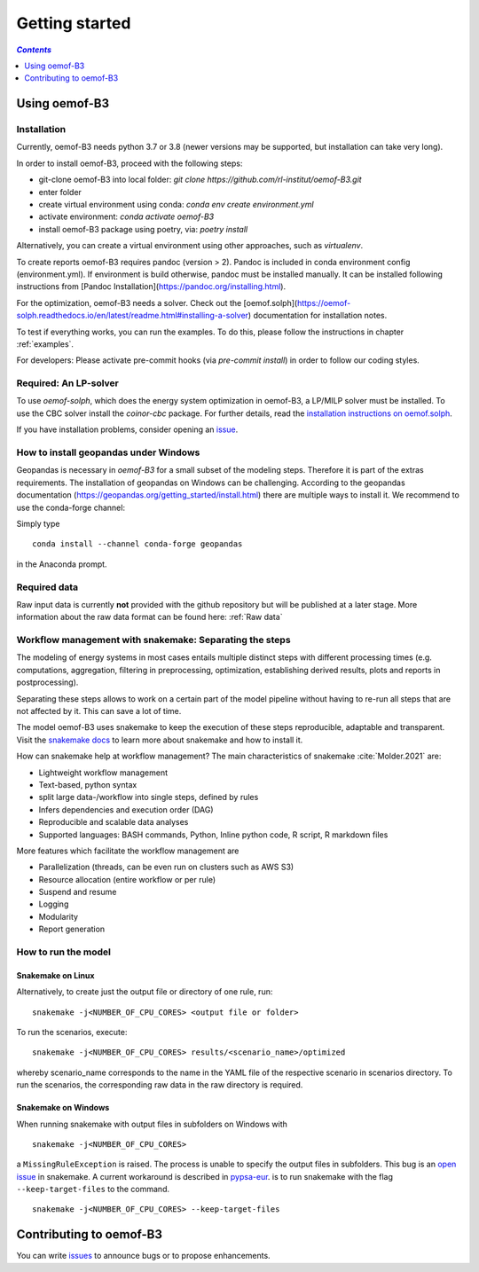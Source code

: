 .. _getting_started_label:

~~~~~~~~~~~~~~~
Getting started
~~~~~~~~~~~~~~~

.. contents:: `Contents`
    :depth: 1
    :local:
    :backlinks: top

Using oemof-B3
==============


Installation
------------

Currently, oemof-B3 needs python 3.7 or 3.8 (newer versions may be supported, but installation can take very long).

In order to install oemof-B3, proceed with the following steps:

- git-clone oemof-B3 into local folder: `git clone https://github.com/rl-institut/oemof-B3.git`
- enter folder
- create virtual environment using conda: `conda env create environment.yml`
- activate environment: `conda activate oemof-B3`
- install oemof-B3 package using poetry, via: `poetry install`

Alternatively, you can create a virtual environment using other approaches, such as `virtualenv`.

To create reports oemof-B3 requires pandoc (version > 2). Pandoc is included in conda environment config (environment.yml).
If environment is build otherwise, pandoc must be installed manually. It can be installed following instructions from [Pandoc Installation](https://pandoc.org/installing.html).

For the optimization, oemof-B3 needs a solver. Check out the [oemof.solph](https://oemof-solph.readthedocs.io/en/latest/readme.html#installing-a-solver) documentation for installation notes.

To test if everything works, you can run the examples. To do this, please follow the instructions in chapter :ref:`examples`.


For developers: Please activate pre-commit hooks (via `pre-commit install`) in order to follow our coding styles.

Required: An LP-solver
----------------------

To use `oemof-solph`, which does the energy system optimization in oemof-B3,
a LP/MILP solver must be installed.
To use the CBC solver install the `coinor-cbc` package. For further details, read the
`installation instructions on
oemof.solph <https://oemof-solph.readthedocs.io/en/latest/readme.html#installing-a-solver>`_.

If you have installation problems, consider opening an
`issue <https://github.com/rl-institut/oemof-B3/issues>`_.


How to install geopandas under Windows
--------------------------------------
Geopandas is necessary in `oemof-B3` for a small subset of the modeling steps. Therefore it is part of the extras requirements.
The installation of geopandas on Windows can be challenging. According to the geopandas documentation (https://geopandas.org/getting_started/install.html) there are multiple ways to install it. We recommend to use the conda-forge channel:

Simply type

::

    conda install --channel conda-forge geopandas

in the Anaconda prompt.


Required data
-------------

Raw input data is currently **not** provided with the github repository but will be published at a
later stage. More information about the raw data format can be found here: :ref:`Raw data`


Workflow management with snakemake: Separating the steps
--------------------------------------------------------

The modeling of energy systems in most cases entails multiple distinct steps with different
processing times (e.g. computations, aggregation, filtering in preprocessing, optimization,
establishing derived results, plots and reports in postprocessing).

Separating these steps allows to work on a certain part of the model pipeline without having to
re-run all steps that are not affected by it. This can save a lot of time.

The model oemof-B3 uses snakemake to keep the
execution of these steps reproducible, adaptable and transparent. Visit the
`snakemake docs <https://snakemake.readthedocs.io/en/stable/>`_ to learn more about snakemake and
how to install it.


How can snakemake help at workflow management? The main characteristics of snakemake
:cite:`Molder.2021` are:

- Lightweight workflow management
- Text-based, python syntax
- split large data-/workflow into single steps, defined by rules
- Infers dependencies and execution order (DAG)
- Reproducible and scalable data analyses
- Supported languages: BASH commands, Python, Inline python code, R script, R markdown files

More features which facilitate the workflow management are

- Parallelization (threads, can be even run on clusters such as AWS S3)
- Resource allocation (entire workflow or per rule)
- Suspend and resume
- Logging
- Modularity
- Report generation


.. _how_to_run_model_label:

How to run the model
--------------------

Snakemake on Linux
^^^^^^^^^^^^^^^^^^

Alternatively, to create just the output file or directory of one rule, run:

::

     snakemake -j<NUMBER_OF_CPU_CORES> <output file or folder>


To run the scenarios, execute:

::

     snakemake -j<NUMBER_OF_CPU_CORES> results/<scenario_name>/optimized

whereby scenario_name corresponds to the name in the YAML file of the respective scenario in scenarios directory.
To run the scenarios, the corresponding raw data in the raw directory is required.


Snakemake on Windows
^^^^^^^^^^^^^^^^^^^^

When running snakemake with output files in subfolders on Windows with

::

     snakemake -j<NUMBER_OF_CPU_CORES>

a ``MissingRuleException`` is raised. The process is unable to specify the output files in subfolders.
This bug is an `open issue <https://github.com/snakemake/snakemake/issues/46>`_
in snakemake.
A current workaround is described in `pypsa-eur <https://pypsa-eur.readthedocs.io/en/latest/tutorial.html?highlight=windows#how-to-use-the-snakemake-rules>`_.
is to run snakemake with the flag ``--keep-target-files`` to the command.

::

     snakemake -j<NUMBER_OF_CPU_CORES> --keep-target-files


Contributing to oemof-B3
========================

You can write `issues <https://github.com/rl-institut/oemof-B3/issues>`_ to announce bugs or
to propose enhancements.